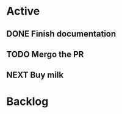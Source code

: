 * Active
** DONE Finish documentation
CLOSED: [2021-01-07 Thu 17:05] SCHEDULED: <2021-01-08 Fri>
:LOGBOOK:
- State "DONE"       from "TODO"       [2021-01-07 Thu 17:05]
:END:
** TODO Mergo the PR
SCHEDULED: <2021-01-30 Sat>
** NEXT Buy milk

* Backlog
